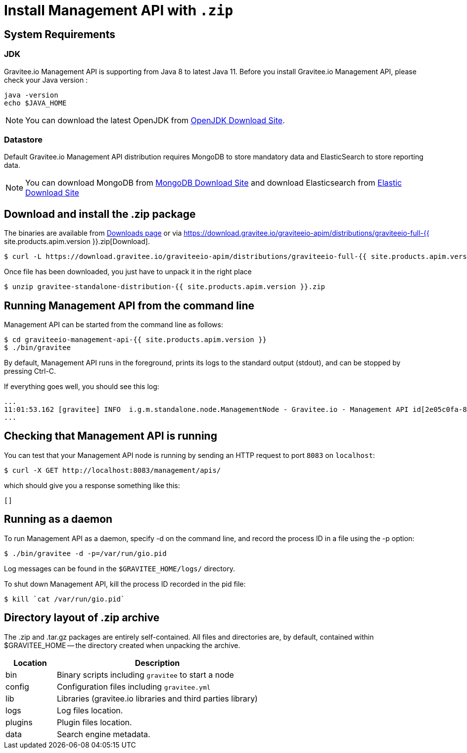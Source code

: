 = Install Management API with `.zip`
:page-sidebar: apim_1_x_sidebar
:page-permalink: apim/1.x/apim_installguide_management_api_install_zip.html
:page-folder: apim/installation-guide/management-api
:page-liquid:
:page-description: Gravitee.io API Management - Management API - Installation with .zip
:page-keywords: Gravitee.io, API Platform, API Management, API Gateway, oauth2, openid, documentation, manual, guide, reference, api
:page-layout: apim

== System Requirements

=== JDK

Gravitee.io Management API is supporting from Java 8 to latest Java 11. Before you install Gravitee.io Management API, please check your Java version :

[source,bash]
----
java -version
echo $JAVA_HOME
----

NOTE: You can download the latest OpenJDK from https://jdk.java.net/archive/[OpenJDK Download Site].

=== Datastore

Default Gravitee.io Management API distribution requires MongoDB to store mandatory data and ElasticSearch to store reporting data.

NOTE: You can download MongoDB from https://www.mongodb.org/downloads#production[MongoDB Download Site]
and download Elasticsearch from https://www.elastic.co/downloads/elasticsearch[Elastic Download Site]

== Download and install the +.zip+ package

The binaries are available from http://gravitee.io/#downloads[Downloads page] or via https://download.gravitee.io/graviteeio-apim/distributions/graviteeio-full-{{ site.products.apim.version }}.zip[Download].

[source,bash]
----
$ curl -L https://download.gravitee.io/graviteeio-apim/distributions/graviteeio-full-{{ site.products.apim.version }}.zip -o gravitee-standalone-distribution-{{ site.products.apim.version }}.zip
----

Once file has been downloaded, you just have to unpack it in the right place

[source,bash]
----
$ unzip gravitee-standalone-distribution-{{ site.products.apim.version }}.zip
----

== Running Management API from the command line

Management API can be started from the command line as follows:

[source,bash]
----
$ cd graviteeio-management-api-{{ site.products.apim.version }}
$ ./bin/gravitee
----

By default, Management API runs in the foreground, prints its logs to the standard output (stdout), and can be stopped
by pressing Ctrl-C.

If everything goes well, you should see this log:

[source,bash]
[subs="attributes"]
...
11:01:53.162 [gravitee] INFO  i.g.m.standalone.node.ManagementNode - Gravitee.io - Management API id[2e05c0fa-8e48-4ddc-85c0-fa8e48bddc11] version[{{ site.products.apim.version }}] pid[24930] build[175] jvm[Oracle Corporation/Java HotSpot(TM) 64-Bit Server VM/25.121-b13] started in 15837 ms.
...

== Checking that Management API is running

You can test that your Management API node is running by sending an HTTP request to port `8083` on `localhost`:

[source,bash]
----
$ curl -X GET http://localhost:8083/management/apis/
----

which should give you a response something like this:

[source,json]
----
[]
----

== Running as a daemon

To run Management API as a daemon, specify -d on the command line, and record the process ID in a file using the -p option:

[source,bash]
----
$ ./bin/gravitee -d -p=/var/run/gio.pid
----

Log messages can be found in the `$GRAVITEE_HOME/logs/` directory.

To shut down Management API, kill the process ID recorded in the pid file:

[source,bash]
----
$ kill `cat /var/run/gio.pid`
----

== Directory layout of .zip archive

The .zip and .tar.gz packages are entirely self-contained. All files and directories are, by default, contained within
$GRAVITEE_HOME — the directory created when unpacking the archive.

[width="100%",cols="20%,80%",frame="topbot",options="header"]
|======================
|Location    |Description
|bin       |Binary scripts including `gravitee` to start a node
|config    |Configuration files including `gravitee.yml`
|lib       |Libraries (gravitee.io libraries and third parties library)
|logs      |Log files location.
|plugins   |Plugin files location.
|data      |Search engine metadata.
|======================


